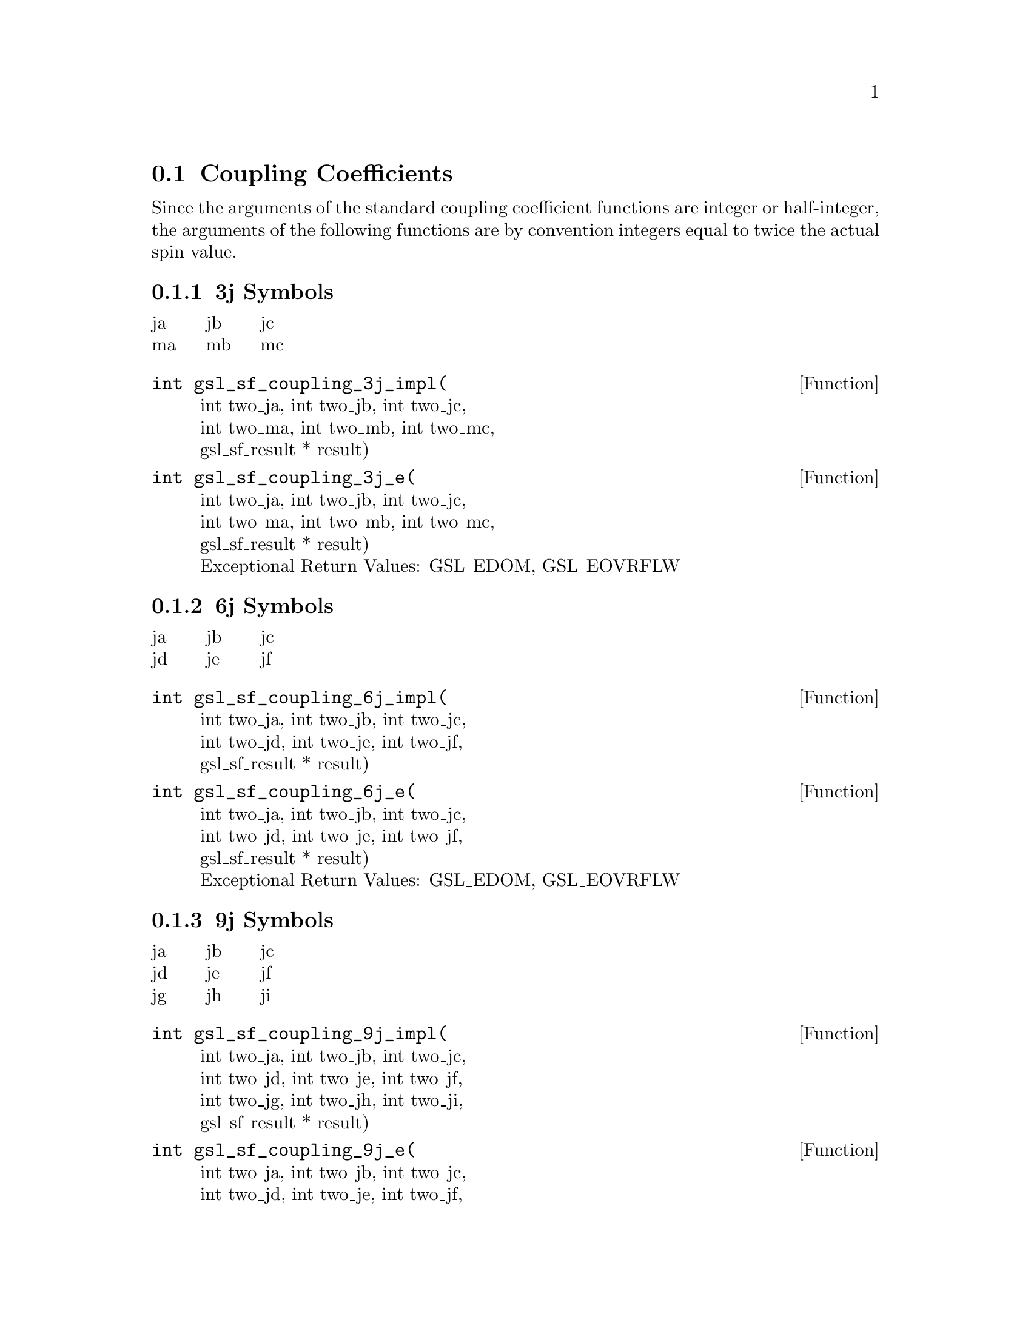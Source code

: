 @comment
@node Coupling Coefficients
@section Coupling Coefficients
@cindex 3j symbols
@cindex 6j symbols
@cindex 9j symbols
@cindex Wigner coefficients
@cindex Racah coefficients


Since the arguments of the standard coupling coefficient functions
are integer or half-integer, the arguments of the following functions
are by convention integers equal to twice the actual spin value.


@subsection 3j Symbols

@multitable {abc} {abc} {abc}
@item ja @tab jb @tab jc
@item ma @tab mb @tab mc
@end multitable

@deftypefun  int gsl_sf_coupling_3j_impl(
  int two_ja, int two_jb, int two_jc, @*
  int two_ma, int two_mb, int two_mc, @*
  gsl_sf_result * result)
@deftypefunx int gsl_sf_coupling_3j_e(
  int two_ja, int two_jb, int two_jc, @*
  int two_ma, int two_mb, int two_mc, @*
  gsl_sf_result * result) @*
Exceptional Return Values: GSL_EDOM, GSL_EOVRFLW
@end deftypefun



@subsection 6j Symbols

@multitable {abc} {abc} {abc}
@item ja @tab jb @tab jc
@item jd @tab je @tab jf
@end multitable

@deftypefun  int gsl_sf_coupling_6j_impl(
  int two_ja, int two_jb, int two_jc, @*
  int two_jd, int two_je, int two_jf, @*
  gsl_sf_result * result)
@deftypefunx int gsl_sf_coupling_6j_e(
  int two_ja, int two_jb, int two_jc, @*
  int two_jd, int two_je, int two_jf, @*
  gsl_sf_result * result) @*
Exceptional Return Values: GSL_EDOM, GSL_EOVRFLW
@end deftypefun



@subsection 9j Symbols

@multitable {abc} {abc} {abc}
@item ja @tab jb @tab jc
@item jd @tab je @tab jf
@item jg @tab jh @tab ji
@end multitable

@deftypefun  int gsl_sf_coupling_9j_impl(
  int two_ja, int two_jb, int two_jc, @*
  int two_jd, int two_je, int two_jf, @*
  int two_jg, int two_jh, int two_ji, @*
  gsl_sf_result * result)
@deftypefunx int gsl_sf_coupling_9j_e(
  int two_ja, int two_jb, int two_jc, @*
  int two_jd, int two_je, int two_jf, @*
  int two_jg, int two_jh, int two_ji, @*
  gsl_sf_result * result) @*
Exceptional Return Values: GSL_EDOM, GSL_EOVRFLW
@end deftypefun
